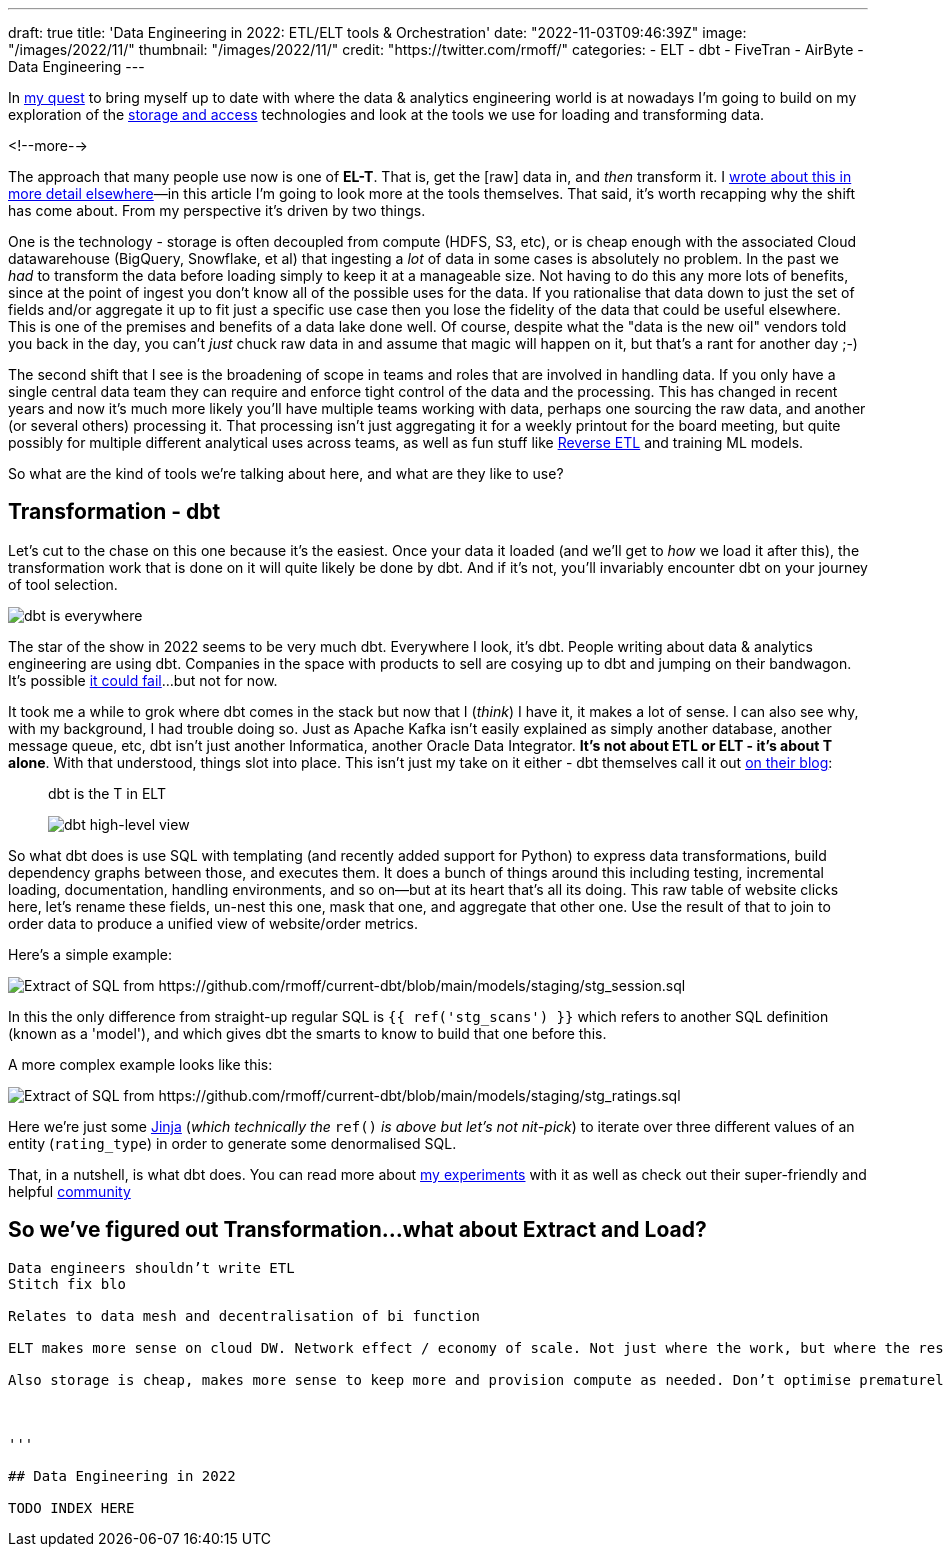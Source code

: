 ---
draft: true
title: 'Data Engineering in 2022: ETL/ELT tools & Orchestration'
date: "2022-11-03T09:46:39Z"
image: "/images/2022/11/"
thumbnail: "/images/2022/11/"
credit: "https://twitter.com/rmoff/"
categories:
- ELT
- dbt
- FiveTran
- AirByte
- Data Engineering
---

:source-highlighter: rouge
:icons: font
:rouge-css: style
:rouge-style: github

In link:/2022/09/14/stretching-my-legs-in-the-data-engineering-ecosystem-in-2022/[my quest] to bring myself up to date with where the data & analytics engineering world is at nowadays I'm going to build on my exploration of the link:/2022/09/14/data-engineering-in-2022-storage-and-access/[storage and access] technologies and look at the tools we use for loading and transforming data. 

<!--more-->

The approach that many people use now is one of **EL-T**. That is, get the [raw] data in, and _then_ transform it. I link:/2022/10/02/data-engineering-in-2022-architectures-terminology/[wrote about this in more detail elsewhere]—in this article I'm going to look more at the tools themselves. That said, it's worth recapping why the shift has come about. From my perspective it's driven by two things. 

One is the technology - storage is often decoupled from compute (HDFS, S3, etc), or is cheap enough with the associated Cloud datawarehouse (BigQuery, Snowflake, et al) that ingesting a _lot_ of data in some cases is absolutely no problem. In the past we _had_ to transform the data before loading simply to keep it at a manageable size. Not having to do this any more lots of benefits, since at the point of ingest you don't know all of the possible uses for the data. If you rationalise that data down to just the set of fields and/or aggregate it up to fit just a specific use case then you lose the fidelity of the data that could be useful elsewhere. This is one of the premises and benefits of a data lake done well. Of course, despite what the "data is the new oil" vendors told you back in the day, you can't _just_ chuck raw data in and assume that magic will happen on it, but that's a rant for another day ;-) 

The second shift that I see is the broadening of scope in teams and roles that are involved in handling data. If you only have a single central data team they can require and enforce tight control of the data and the processing. This has changed in recent years and now it's much more likely you'll have multiple teams working with data, perhaps one sourcing the raw data, and another (or several others) processing it. That processing isn't just aggregating it for a weekly printout for the board meeting, but quite possibly for multiple different analytical uses across teams, as well as fun stuff like https://www.linkedin.com/posts/gwenshapira_reverse-etl-why-is-it-a-big-deal-activity-6929868882778222592-FnZs/?trk=public_profile_like_view[Reverse ETL] and training ML models. 

So what are the kind of tools we're talking about here, and what are they like to use? 

## Transformation - dbt

Let's cut to the chase on this one because it's the easiest. Once your data it loaded (and we'll get to _how_ we load it after this), the transformation work that is done on it will quite likely be done by dbt. And if it's not, you'll invariably encounter dbt on your journey of tool selection. 

image::/images/2022/09/dbt.jpeg[dbt is everywhere]

The star of the show in 2022 seems to be very much dbt. Everywhere I look, it's dbt. People writing about data & analytics engineering are using dbt. Companies in the space with products to sell are cosying up to dbt and jumping on their bandwagon. It's possible https://benn.substack.com/p/how-dbt-fails[it could fail]…but not for now.

It took me a while to grok where dbt comes in the stack but now that I (_think_) I have it, it makes a lot of sense. I can also see why, with my background, I had trouble doing so. Just as Apache Kafka isn't easily explained as simply another database, another message queue, etc, dbt isn't just another Informatica, another Oracle Data Integrator. **It's not about ETL or ELT - it's about T alone**. With that understood, things slot into place. This isn't just my take on it either - dbt themselves call it out https://www.getdbt.com/blog/what-exactly-is-dbt/[on their blog]: 

> dbt is the T in ELT

> image::https://www.getdbt.com/ui/img/blog/what-exactly-is-dbt/1-BogoeTTK1OXFU1hPfUyCFw.png[dbt high-level view]


So what dbt does is use SQL with templating (and recently added support for Python) to express data transformations, build dependency graphs between those, and executes them. It does a bunch of things around this including testing, incremental loading, documentation, handling environments, and so on—but at its heart that's all its doing. This raw table of website clicks here, let's rename these fields, un-nest this one, mask that one, and aggregate that other one. Use the result of that to join to order data to produce a unified view of website/order metrics. 

Here's a simple example:

image::/images/2022/11/sql01.png[Extract of SQL from https://github.com/rmoff/current-dbt/blob/main/models/staging/stg_session.sql]

In this the only difference from straight-up regular SQL is `{{ ref('stg_scans') }}` which refers to another SQL definition (known as a 'model'), and which gives dbt the smarts to know to build that one before this. 

A more complex example looks like this: 

image::/images/2022/11/sql02.png[Extract of SQL from https://github.com/rmoff/current-dbt/blob/main/models/staging/stg_ratings.sql]

Here we're just some https://docs.getdbt.com/docs/build/jinja-macros[Jinja] (_which technically the_ `ref()` _is above but let's not nit-pick_) to iterate over three different values of an entity (`rating_type`) in order to generate some denormalised SQL. 

That, in a nutshell, is what dbt does. You can read more about link:/2022/10/24/data-engineering-in-2022-wrangling-the-feedback-data-from-current-22-with-dbt/[my experiments] with it as well as check out their super-friendly and helpful https://community.getdbt.com/[community]

## So we've figured out Transformation…what about Extract and Load? 


----

Data engineers shouldn’t write ETL 
Stitch fix blo

Relates to data mesh and decentralisation of bi function 

ELT makes more sense on cloud DW. Network effect / economy of scale. Not just where the work, but where the resulting data, who can use it?

Also storage is cheap, makes more sense to keep more and provision compute as needed. Don’t optimise prematurely for one use case. Keep the data and build optimisations for all. 



'''

## Data Engineering in 2022

TODO INDEX HERE